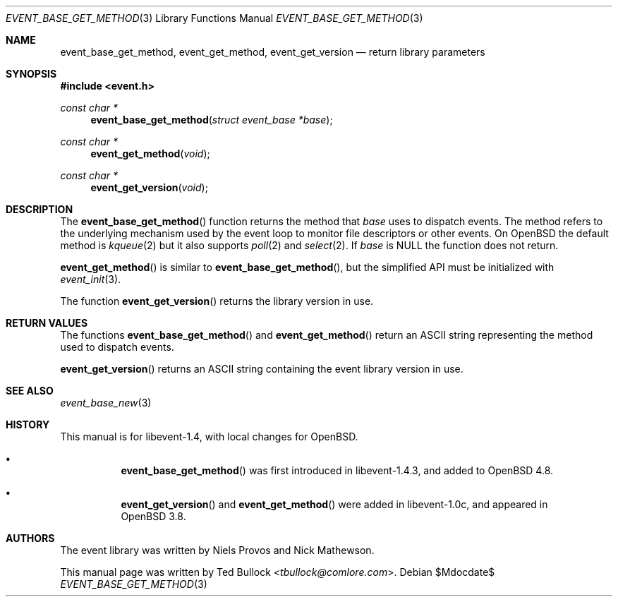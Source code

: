 .\" $OpenBSD$
.\" Copyright (c) 2023 Ted Bullock <tbullock@comlore.com>
.\"
.\" Permission to use, copy, modify, and distribute this software for any
.\" purpose with or without fee is hereby granted, provided that the above
.\" copyright notice and this permission notice appear in all copies.
.\"
.\" THE SOFTWARE IS PROVIDED "AS IS" AND THE AUTHOR DISCLAIMS ALL WARRANTIES
.\" WITH REGARD TO THIS SOFTWARE INCLUDING ALL IMPLIED WARRANTIES OF
.\" MERCHANTABILITY AND FITNESS. IN NO EVENT SHALL THE AUTHOR BE LIABLE FOR
.\" ANY SPECIAL, DIRECT, INDIRECT, OR CONSEQUENTIAL DAMAGES OR ANY DAMAGES
.\" WHATSOEVER RESULTING FROM LOSS OF USE, DATA OR PROFITS, WHETHER IN AN
.\" ACTION OF CONTRACT, NEGLIGENCE OR OTHER TORTIOUS ACTION, ARISING OUT OF
.\" OR IN CONNECTION WITH THE USE OR PERFORMANCE OF THIS SOFTWARE.
.\"
.Dd $Mdocdate$
.Dt EVENT_BASE_GET_METHOD 3
.Os
.Sh NAME
.Nm event_base_get_method ,
.Nm event_get_method ,
.Nm event_get_version
.Nd return library parameters
.Sh SYNOPSIS
.In event.h
.Ft "const char *"
.Fn event_base_get_method "struct event_base *base"
.Ft "const char *"
.Fn event_get_method void
.Ft "const char *"
.Fn event_get_version void
.Sh DESCRIPTION
The
.Fn event_base_get_method
function returns the method that
.Va base
uses to dispatch events.
The method refers to the underlying mechanism used by the event loop to
monitor file descriptors or other events.
On
.Ox
the default method is
.Xr kqueue 2
but it also supports
.Xr poll 2
and
.Xr select 2 .
If
.Va base
is
.Dv NULL
the function does not return.
.Pp
.Fn event_get_method
is similar to
.Fn event_base_get_method ,
but the simplified API must be initialized with
.Xr event_init 3 .
.Pp
The function
.Fn event_get_version
returns the library version in use.
.Sh RETURN VALUES
The functions
.Fn event_base_get_method
and
.Fn event_get_method
return an ASCII string representing the method used to dispatch events.
.Pp
.Fn event_get_version
returns an ASCII string containing the event library version in use.
.Sh SEE ALSO
.Xr event_base_new 3
.Sh HISTORY
This manual is for libevent-1.4, with local changes for
.Ox .
.Bl -bullet -width Ds
.It
.Fn event_base_get_method
was first introduced in libevent-1.4.3, and added to
.Ox 4.8 .
.It
.Fn event_get_version
and
.Fn event_get_method
were added in libevent-1.0c, and appeared in
.Ox 3.8 .
.El
.Sh AUTHORS
The event library
was written by
.An -nosplit
.An Niels Provos
and
.An Nick Mathewson .
.Pp
This manual page was written by
.An Ted Bullock Aq Mt tbullock@comlore.com .
